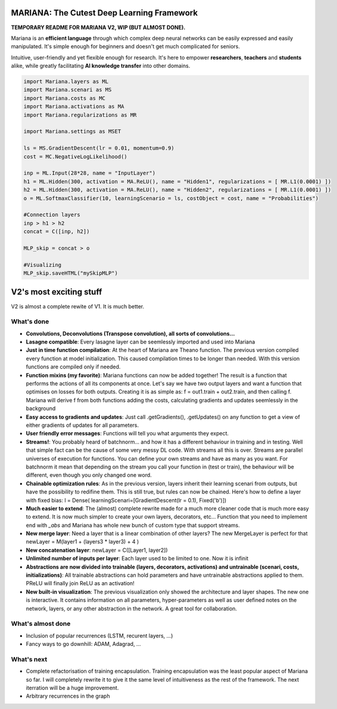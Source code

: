 MARIANA: The Cutest Deep Learning Framework
=============================================
.. image:: https://img.shields.io/badge/python-2.7-blue.svg 
    
**TEMPORARY README FOR MARIANA V2, WIP (BUT ALMOST DONE).**

Mariana is an **efficient language** through which complex deep neural networks can be easily expressed and easily manipulated. It's simple enough for beginners and doesn't get much complicated for seniors.

Intuitive, user-friendly and yet flexible enough for research. It's here to empower **researchers**, **teachers** and **students** alike, while greatly facilitating **AI knowledge transfer** into other domains.

.. code:: python

	import Mariana.layers as ML
	import Mariana.scenari as MS
	import Mariana.costs as MC
	import Mariana.activations as MA
	import Mariana.regularizations as MR

	import Mariana.settings as MSET

	ls = MS.GradientDescent(lr = 0.01, momentum=0.9)
	cost = MC.NegativeLogLikelihood()

	inp = ML.Input(28*28, name = "InputLayer")
	h1 = ML.Hidden(300, activation = MA.ReLU(), name = "Hidden1", regularizations = [ MR.L1(0.0001) ])
	h2 = ML.Hidden(300, activation = MA.ReLU(), name = "Hidden2", regularizations = [ MR.L1(0.0001) ])
	o = ML.SoftmaxClassifier(10, learningScenario = ls, costObject = cost, name = "Probabilities")

	#Connection layers
	inp > h1 > h2
	concat = C([inp, h2])

	MLP_skip = concat > o

	#Visualizing
	MLP_skip.saveHTML("mySkipMLP")
    
V2's most exciting stuff
=========================

V2 is almost a complete rewite of V1. It is much better.

What's done
-----------

* **Convolutions, Deconvolutions (Transpose convolution), all sorts of convolutions...**

* **Lasagne compatible**: Every lasagne layer can be seemlessly imported and used into Mariana
* **Just in time function compilation**: At the heart of Mariana are Theano function. The previous version compiled every function at model initialization. This caused compilation times to be longer than needed. With this version functions are compiled only if needed.
* **Function mixins (my favorite)**: Mariana functions can now be added together! The result is a function that performs the actions of all its components at once. Let's say we have two output layers and want a function that optimises on losses for both outputs. Creating it is as simple as: f = out1.train + out2.train, and then calling f. Mariana will derive f from both functions adding the costs, calculating gradients and updates seemlessly in the background
* **Easy access to gradients and updates**: Just call .getGradients(), .getUpdates() on any function to get a view of either gradients of updates for all parameters.
* **User friendly error messages**: Functions will tell you what arguments they expect.
* **Streams!**: You probably heard of batchnorm... and how it has a different behaviour in training and in testing. Well that simple fact can be the cause of some very messy DL code. With streams all this is over. Streams are parallel universes of execution for functions. You can define your own streams and have as many as you want. For batchnorm it mean that depending on the stream you call your function in (test or train), the behaviour will be different, even though you only changed one word.
* **Chainable optimization rules**: As in the previous version, layers inherit their learning scenari from outputs, but have the possibility to redifine them. This is still true, but rules can now be chained. Here's how to define a layer with fixed bias: l = Dense( learningScenari=[GradientDescent(lr = 0.1), Fixed('b')]) 
* **Much easier to extend**: The (almost) complete rewrite made for a much more cleaner code that is much more easy to extend. It is now much simpler to create your own layers, decorators, etc... Function that you need to implement end with *_abs* and Mariana has whole new bunch of custom type that support streams.
* **New merge layer**: Need a layer that is a linear combination of other layers? The new MergeLayer is perfect for that newLayer = M(layer1 + (layers3 * layer3) + 4 )
* **New concatenation layer**: newLayer = C([Layer1, layer2])
* **Unlimited number of inputs per layer**: Each layer used to be limited to one. Now it is infinit
* **Abstractions are now divided into trainable (layers, decorators, activations) and untrainable (scenari, costs, initializations)**: All trainable abstractions can hold parameters and have untrainable abstractions applied to them. PReLU will finally join ReLU as an activation!
* **New built-in visualization**: The previous visualization only showed the architecture and layer shapes. The new one is interactive. It contains information on all parameters, hyper-parameters as well as user defined notes on the network, layers, or any other abstraction in the network. A great tool for collaboration.

What's almost done
-------------------

* Inclusion of popular recurrences (LSTM, recurent layers, ...)
* Fancy ways to go downhill: ADAM, Adagrad, ...

What's next
-----------

* Complete refactorisation of training encapsulation. Training encapsulation was the least popular aspect of Mariana so far. I will completely rewrite it to give it the same level of intuitiveness as the rest of the framework. The next iterration will be a huge improvement.
* Arbitrary recurrences in the graph
